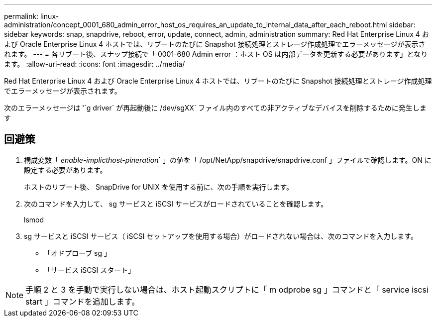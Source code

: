 ---
permalink: linux-administration/concept_0001_680_admin_error_host_os_requires_an_update_to_internal_data_after_each_reboot.html 
sidebar: sidebar 
keywords: snap, snapdrive, reboot, error, update, connect, admin, administration 
summary: Red Hat Enterprise Linux 4 および Oracle Enterprise Linux 4 ホストでは、リブートのたびに Snapshot 接続処理とストレージ作成処理でエラーメッセージが表示されます。 
---
= 各リブート後、スナップ接続で「 0001-680 Admin error ：ホスト OS は内部データを更新する必要があります」となります。
:allow-uri-read: 
:icons: font
:imagesdir: ../media/


[role="lead"]
Red Hat Enterprise Linux 4 および Oracle Enterprise Linux 4 ホストでは、リブートのたびに Snapshot 接続処理とストレージ作成処理でエラーメッセージが表示されます。

次のエラーメッセージは '`g driver` が再起動後に /dev/sgXX` ファイル内のすべての非アクティブなデバイスを削除するために発生します



== 回避策

. 構成変数「 _enable-implicthost-pineration_` 」の値を「 /opt/NetApp/snapdrive/snapdrive.conf 」ファイルで確認します。ON に設定する必要があります。
+
ホストのリブート後、 SnapDrive for UNIX を使用する前に、次の手順を実行します。

. 次のコマンドを入力して、 sg サービスと iSCSI サービスがロードされていることを確認します。
+
lsmod

. sg サービスと iSCSI サービス（ iSCSI セットアップを使用する場合）がロードされない場合は、次のコマンドを入力します。
+
** 「オドプローブ sg 」
** 「サービス iSCSI スタート」





NOTE: 手順 2 と 3 を手動で実行しない場合は、ホスト起動スクリプトに「 m odprobe sg 」コマンドと「 service iscsi start 」コマンドを追加します。
